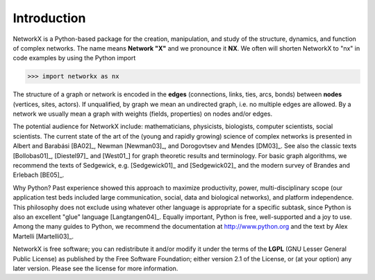 ..  -*- coding: utf-8 -*-

Introduction
============
NetworkX is a Python-based package for the creation, manipulation, and
study of the structure, dynamics, and function of complex networks. The
name means **Network "X"** and we pronounce it **NX**. We often 
will shorten NetworkX to "nx" in code examples by using the
Python import 

>>> import networkx as nx

The structure of a graph or network is encoded in the **edges**
(connections, links, ties, arcs, bonds) between **nodes** (vertices,
sites, actors). If unqualified, by graph we mean an undirected
graph, i.e. no multiple edges are allowed. By a network we usually 
mean a graph with weights (fields, properties) on nodes and/or edges.

The potential audience for NetworkX include: mathematicians,
physicists, biologists, computer scientists, social scientists. The
current state of the art of the (young and rapidly growing) science of
complex networks is presented in Albert and Barabási [BA02]_, Newman
[Newman03]_, and Dorogovtsev and Mendes [DM03]_. See also the classic
texts [Bollobas01]_, [Diestel97]_ and [West01_] for graph theoretic
results and terminology. For basic graph algorithms, we recommend the
texts of Sedgewick, e.g. [Sedgewick01]_ and [Sedgewick02]_ and the
modern survey of Brandes and Erlebach [BE05]_.
  
Why Python? Past experience showed this approach to maximize
productivity, power, multi-disciplinary scope (our application test
beds included large communication, social, data and biological
networks), and platform independence. This philosophy does not exclude
using whatever other language is appropriate for a specific subtask,
since Python is also an excellent "glue" language [Langtangen04]_. 
Equally important, Python is free, well-supported and a joy to use. 
Among the many guides to Python, we recommend the documentation at
http://www.python.org and the text by Alex Martelli [Martelli03]_.

NetworkX is free software; you can redistribute it and/or
modify it under the terms of the **LGPL** (GNU Lesser General Public
License) as published by the Free Software Foundation; either
version 2.1 of the License, or (at your option) any later version.
Please see the license for more information. 
